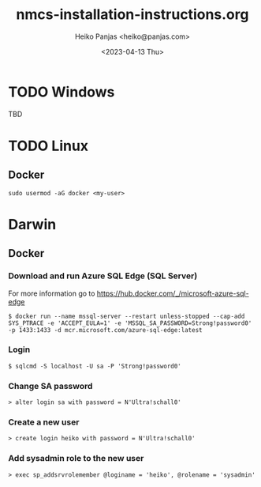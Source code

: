#+TITLE: nmcs-installation-instructions.org
#+AUTHOR: Heiko Panjas <heiko@panjas.com>
#+DATE: <2023-04-13 Thu>

* TODO Windows
TBD
* TODO Linux
** Docker
#+begin_src
  sudo usermod -aG docker <my-user>
#+end_src
* Darwin
** Docker
*** Download and run Azure SQL Edge (SQL Server)
For more information go to https://hub.docker.com/_/microsoft-azure-sql-edge
#+begin_src
$ docker run --name mssql-server --restart unless-stopped --cap-add SYS_PTRACE -e 'ACCEPT_EULA=1' -e 'MSSQL_SA_PASSWORD=Strong!password0' -p 1433:1433 -d mcr.microsoft.com/azure-sql-edge:latest
#+end_src
*** Login
#+begin_src
$ sqlcmd -S localhost -U sa -P 'Strong!password0'
#+end_src
*** Change SA password
#+begin_src
> alter login sa with password = N'Ultra!schall0'
#+end_src
*** Create a new user
#+begin_src
> create login heiko with password = N'Ultra!schall0'
#+end_src
*** Add sysadmin role to the new user
#+begin_src
> exec sp_addsrvrolemember @loginame = 'heiko', @rolename = 'sysadmin'
#+end_src
